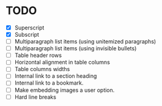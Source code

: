 * TODO

  - [X] Superscript
  - [X] Subscript
  - [ ] Multiparagraph list items (using unitemized paragraphs)
  - [ ] Multiparagraph list items (using invisible bullets)
  - [-] Table header rows
  - [ ] Horizontal alignment in table columns
  - [ ] Table columns widths
  - [ ] Internal link to a section heading
  - [ ] Internal link to a bookmark.
  - [ ] Make embedding images a user option.
  - [-] Hard line breaks

